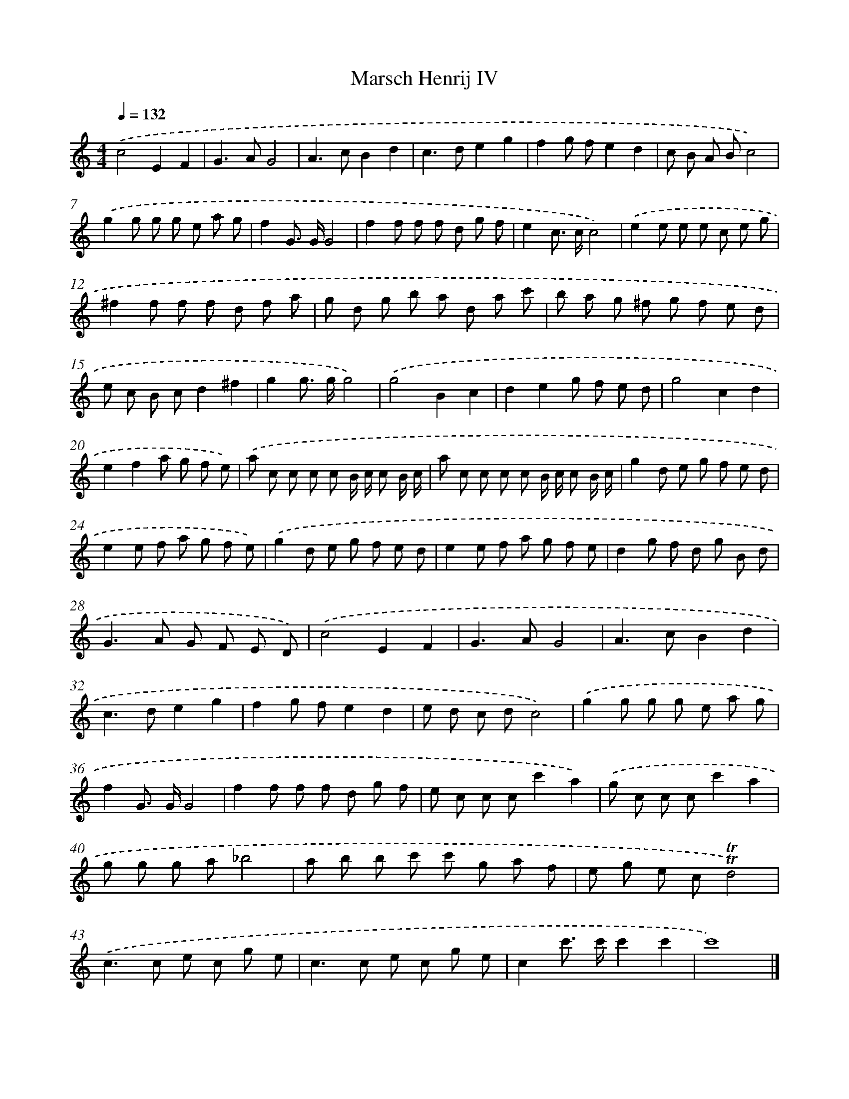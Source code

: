 X: 14703
T: Marsch Henrij IV
%%abc-version 2.0
%%abcx-abcm2ps-target-version 5.9.1 (29 Sep 2008)
%%abc-creator hum2abc beta
%%abcx-conversion-date 2018/11/01 14:37:46
%%humdrum-veritas 3144676207
%%humdrum-veritas-data 2172051305
%%continueall 1
%%barnumbers 0
L: 1/8
M: 4/4
Q: 1/4=132
K: C clef=treble
.('c4E2F2 |
G2>A2G4 |
A2>c2B2d2 |
c2>d2e2g2 |
f2g fe2d2 |
c B A Bc4) |
.('g2g g g e a g |
f2G> GG4 |
f2f f f d g f |
e2c> cc4) |
.('e2e e e c e g |
^f2f f f d f a |
g d g b a d a c' |
b a g ^f g f e d |
e c B cd2^f2 |
g2g> gg4) |
.('g4B2c2 |
d2e2g f e d |
g4c2d2 |
e2f2a g f e) |
.('a c c c c B/ c/ c B/ c/ |
a c c c c B/ c/ c B/ c/ |
g2d e g f e d |
e2e f a g f e) |
.('g2d e g f e d |
e2e f a g f e |
d2g f d g B d |
G2>A2 G F E D) |
.('c4E2F2 |
G2>A2G4 |
A2>c2B2d2 |
c2>d2e2g2 |
f2g fe2d2 |
e d c dc4) |
.('g2g g g e a g |
f2G> GG4 |
f2f f f d g f |
e c c cc'2a2) |
.('g c c cc'2a2 |
g g g a_b4 |
a b b c' c' g a f |
e g e c!trill!!trill!d4) |
.('c2>c2 e c g e |
c2>c2 e c g e |
c2c'> c'c'2c'2 |
c'8) |]
